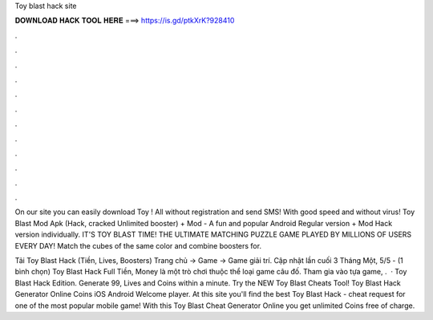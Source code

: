 Toy blast hack site



𝐃𝐎𝐖𝐍𝐋𝐎𝐀𝐃 𝐇𝐀𝐂𝐊 𝐓𝐎𝐎𝐋 𝐇𝐄𝐑𝐄 ===> https://is.gd/ptkXrK?928410



.



.



.



.



.



.



.



.



.



.



.



.

On our site you can easily download Toy ! All without registration and send SMS! With good speed and without virus! Toy Blast Mod Apk (Hack, cracked Unlimited booster) + Mod - A fun and popular Android Regular version + Mod Hack version individually. IT'S TOY BLAST TIME! THE ULTIMATE MATCHING PUZZLE GAME PLAYED BY MILLIONS OF USERS EVERY DAY! Match the cubes of the same color and combine boosters for.

Tải Toy Blast Hack (Tiền, Lives, Boosters) Trang chủ → Game → Game giải trí. Cập nhật lần cuối 3 Tháng Một, 5/5 - (1 bình chọn) Toy Blast Hack Full Tiền, Money là một trò chơi thuộc thể loại game câu đố. Tham gia vào tựa game, .  · Toy Blast Hack Edition. Generate 99, Lives and Coins within a minute. Try the NEW Toy Blast Cheats Tool! Toy Blast Hack Generator Online Coins iOS Android Welcome player. At this site you'll find the best Toy Blast Hack - cheat request for one of the most popular mobile game! With this Toy Blast Cheat Generator Online you get unlimited Coins free of charge.
